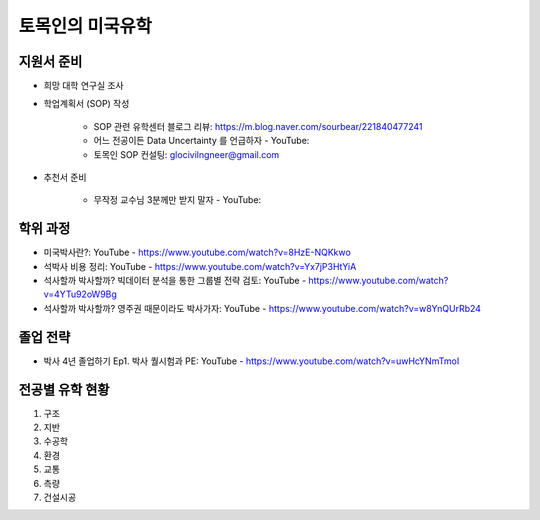 토목인의 미국유학
================

지원서 준비
----------

- 희망 대학 연구실 조사

- 학업계획서 (SOP) 작성

    - SOP 관련 유학센터 블로그 리뷰: https://m.blog.naver.com/sourbear/221840477241

    - 어느 전공이든 Data Uncertainty 를 언급하자 - YouTube:
    
    - 토목인 SOP 컨설팅: glocivilngneer@gmail.com
    
- 추천서 준비

    - 무작정 교수님 3분께만 받지 말자 - YouTube:

학위 과정
--------
- 미국박사란?: YouTube - https://www.youtube.com/watch?v=8HzE-NQKkwo

- 석박사 비용 정리: YouTube - https://www.youtube.com/watch?v=Yx7jP3HtYiA

- 석사할까 박사할까? 빅데이터 분석을 통한 그룹별 전략 검토: YouTube - https://www.youtube.com/watch?v=4YTu92oW9Bg
- 석사할까 박사할까? 영주권 때문이라도 박사가자: YouTube - https://www.youtube.com/watch?v=w8YnQUrRb24



졸업 전략
--------

- 박사 4년 졸업하기 Ep1. 박사 퀄시험과 PE: YouTube - https://www.youtube.com/watch?v=uwHcYNmTmoI


전공별 유학 현황
-------------

1. 구조
2. 지반
3. 수공학
4. 환경
5. 교통
6. 측량
7. 건설시공
